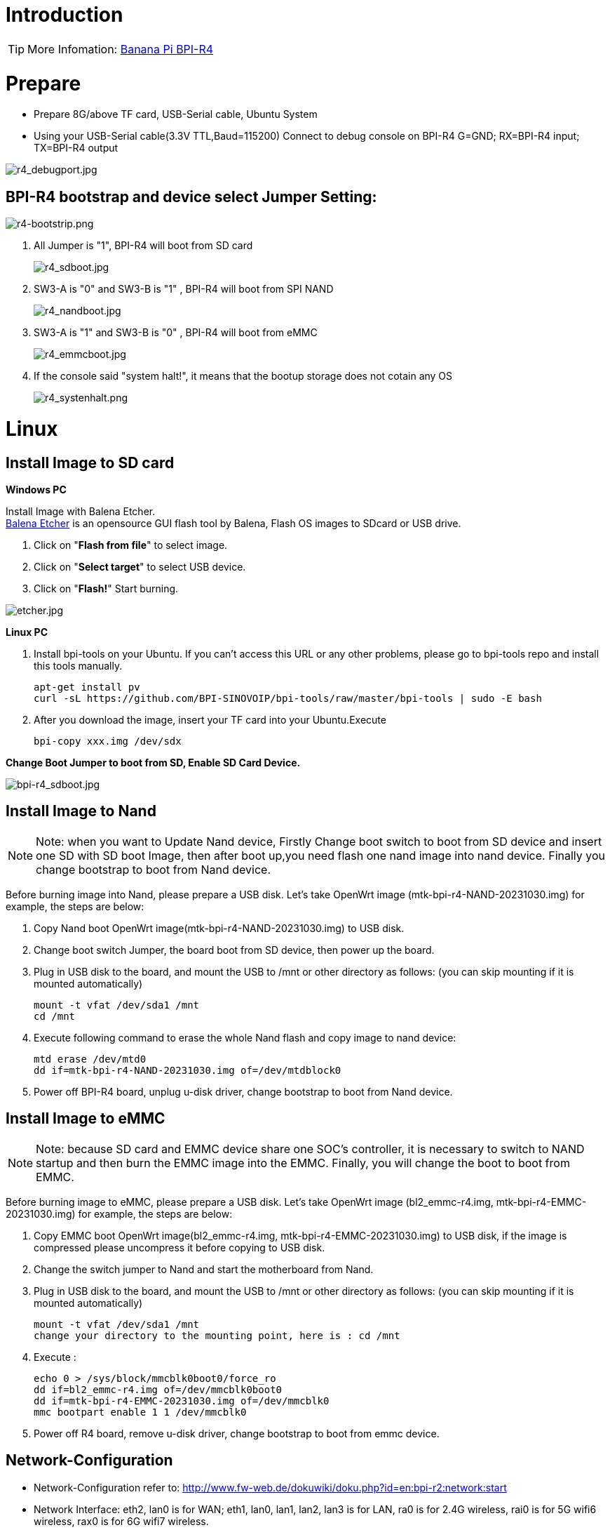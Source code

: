 = Introduction

TIP: More Infomation: link:/en/BPI-R4/BananaPi_BPI-R4[Banana Pi BPI-R4]

= Prepare

* Prepare 8G/above TF card, USB-Serial cable, Ubuntu System
* Using your USB-Serial cable(3.3V TTL,Baud=115200) Connect to debug console on BPI-R4
   G=GND;  RX=BPI-R4 input;  TX=BPI-R4 output

image::/picture/r4_debugport.jpg[r4_debugport.jpg]

== BPI-R4 bootstrap and device select Jumper Setting:
image::/picture/r4-bootstrip.png[r4-bootstrip.png]

. All Jumper is "1", BPI-R4 will boot from SD card 
+
image::/picture/r4_sdboot.jpg[r4_sdboot.jpg]

. SW3-A is "0" and SW3-B is "1" , BPI-R4 will boot from SPI NAND
+
image::/picture/r4_nandboot.jpg[r4_nandboot.jpg]

. SW3-A is "1" and SW3-B is "0" , BPI-R4 will boot from eMMC
+
image::/picture/r4_emmcboot.jpg[r4_emmcboot.jpg]

. If the console said "system halt!", it means that the bootup storage does not cotain any OS
+
image::/picture/r4_systenhalt.png[r4_systenhalt.png]

= Linux
== Install Image to SD card
**Windows PC**

Install Image with Balena Etcher. +
link:https://balena.io/etcher[Balena Etcher] is an opensource GUI flash tool by Balena, Flash OS images to SDcard or USB drive.

. Click on "**Flash from file**" to select image. 
. Click on "**Select target**" to select USB device. 
. Click on "**Flash!**" Start burning.

image::/picture/etcher.jpg[etcher.jpg]

**Linux PC**

. Install bpi-tools on your Ubuntu. If you can't access this URL or any other problems, please go to bpi-tools repo and install this tools manually.
+
```sh
apt-get install pv
curl -sL https://github.com/BPI-SINOVOIP/bpi-tools/raw/master/bpi-tools | sudo -E bash
```
. After you download the image, insert your TF card into your Ubuntu.Execute 
+
```sh
bpi-copy xxx.img /dev/sdx
```
 
**Change Boot Jumper to boot from SD, Enable SD Card Device.**

image::/picture/bpi-r4_sdboot.jpg[bpi-r4_sdboot.jpg]
== Install Image to Nand

NOTE: Note: when you want to Update Nand device, Firstly Change boot switch to boot from SD device and insert one SD with SD boot Image, then after boot up,you need flash one nand image into nand device. Finally you change bootstrap to boot from Nand device.

Before burning image into Nand, please prepare a USB disk. Let's take OpenWrt image (mtk-bpi-r4-NAND-20231030.img) for example, the steps are below:

. Copy Nand boot OpenWrt image(mtk-bpi-r4-NAND-20231030.img) to USB disk.
  
. Change boot switch Jumper, the board boot from SD device, then power up the board.
 
. Plug in USB disk to the board, and mount the USB to /mnt or other directory as follows: (you can skip mounting if it is mounted automatically)
+
```sh
mount -t vfat /dev/sda1 /mnt 
cd /mnt
```
. Execute following command to erase the whole Nand flash and copy image to nand device:
+
```sh
mtd erase /dev/mtd0
dd if=mtk-bpi-r4-NAND-20231030.img of=/dev/mtdblock0
```

. Power off BPI-R4 board, unplug u-disk driver, change bootstrap to boot from Nand device.

== Install Image to eMMC

NOTE: Note: because SD card and EMMC device share one SOC's controller, it is necessary to switch to NAND startup and then burn the EMMC image into the EMMC. Finally, you will change the boot to boot from EMMC.

Before burning image to eMMC, please prepare a USB disk. Let's take OpenWrt image (bl2_emmc-r4.img, mtk-bpi-r4-EMMC-20231030.img) for example, the steps are below:

. Copy EMMC boot OpenWrt image(bl2_emmc-r4.img, mtk-bpi-r4-EMMC-20231030.img) to USB disk, if the image is compressed please uncompress it before copying to USB disk.

. Change the switch jumper to Nand and start the motherboard from Nand.
 
. Plug in USB disk to the board, and mount the USB to /mnt or other directory as follows: (you can skip mounting if it is mounted automatically)
+
```sh
mount -t vfat /dev/sda1 /mnt 
change your directory to the mounting point, here is : cd /mnt
```

. Execute :
+
```sh
echo 0 > /sys/block/mmcblk0boot0/force_ro
dd if=bl2_emmc-r4.img of=/dev/mmcblk0boot0
dd if=mtk-bpi-r4-EMMC-20231030.img of=/dev/mmcblk0
mmc bootpart enable 1 1 /dev/mmcblk0
```
. Power off R4 board, remove u-disk driver, change bootstrap to boot from emmc device.

== Network-Configuration
- Network-Configuration refer to: http://www.fw-web.de/dokuwiki/doku.php?id=en:bpi-r2:network:start

- Network Interface: eth2, lan0 is for WAN; eth1, lan0, lan1, lan2, lan3 is for LAN, ra0 is for 2.4G wireless, rai0 is for 5G wifi6 wireless, rax0 is for 6G wifi7 wireless.

image::/picture/bpi-r4_network_interface.jpg[bpi-r4_network_interface.jpg]

```sh
root@OpenWrt:/# ifconfig

br-lan Link encap:Ethernet HWaddr EE:A1:57:81:CA:19

         inet addr:192.168.1.1  Bcast:192.168.1.255  Mask:255.255.255.0
         inet6 addr: fe80::eca1:57ff:fe81:ca19/64 Scope:Link
         inet6 addr: fd63:8bea:d5ce::1/60 Scope:Global
         UP BROADCAST RUNNING MULTICAST  MTU:1500  Metric:1
         RX packets:0 errors:0 dropped:0 overruns:0 frame:0
         TX packets:15 errors:0 dropped:0 overruns:0 carrier:0
         collisions:0 txqueuelen:1000
         RX bytes:0 (0.0 B)  TX bytes:2418 (2.3 KiB)
br-wan Link encap:Ethernet HWaddr EE:A1:57:81:CA:19

         inet6 addr: fe80::eca1:57ff:fe81:ca19/64 Scope:Link
         UP BROADCAST RUNNING MULTICAST  MTU:1500  Metric:1
         RX packets:0 errors:0 dropped:0 overruns:0 frame:0
         TX packets:34 errors:0 dropped:0 overruns:0 carrier:0
         collisions:0 txqueuelen:1000
         RX bytes:0 (0.0 B)  TX bytes:8538 (8.3 KiB)
eth0 Link encap:Ethernet HWaddr EE:A1:57:81:CA:19

         inet6 addr: fe80::eca1:57ff:fe81:ca19/64 Scope:Link
         UP BROADCAST RUNNING MULTICAST  MTU:1500  Metric:1
         RX packets:0 errors:0 dropped:0 overruns:0 frame:0
         TX packets:32 errors:0 dropped:0 overruns:0 carrier:0
         collisions:0 txqueuelen:1000
         RX bytes:0 (0.0 B)  TX bytes:4408 (4.3 KiB)
         Interrupt:124
eth1 Link encap:Ethernet HWaddr 4A:BB:84:B4:5D:3F

         UP BROADCAST RUNNING MULTICAST  MTU:1500  Metric:1
         RX packets:0 errors:0 dropped:0 overruns:0 frame:0
         TX packets:34 errors:0 dropped:0 overruns:0 carrier:0
         collisions:0 txqueuelen:1000
         RX bytes:0 (0.0 B)  TX bytes:8674 (8.4 KiB)
         Interrupt:124
eth2 Link encap:Ethernet HWaddr 22:02:CE:9C:92:BA

         UP BROADCAST RUNNING MULTICAST  MTU:1500  Metric:1
         RX packets:0 errors:0 dropped:0 overruns:0 frame:0
         TX packets:34 errors:0 dropped:0 overruns:0 carrier:0
         collisions:0 txqueuelen:1000
         RX bytes:0 (0.0 B)  TX bytes:8674 (8.4 KiB)
         Interrupt:124
lan0 Link encap:Ethernet HWaddr EE:A1:57:81:CA:19

         UP BROADCAST MULTICAST  MTU:1500  Metric:1
         RX packets:0 errors:0 dropped:0 overruns:0 frame:0
         TX packets:0 errors:0 dropped:0 overruns:0 carrier:0
         collisions:0 txqueuelen:1000
         RX bytes:0 (0.0 B)  TX bytes:0 (0.0 B)
lan1 Link encap:Ethernet HWaddr EE:A1:57:81:CA:19

         UP BROADCAST MULTICAST  MTU:1500  Metric:1
         RX packets:0 errors:0 dropped:0 overruns:0 frame:0
         TX packets:0 errors:0 dropped:0 overruns:0 carrier:0
         collisions:0 txqueuelen:1000
         RX bytes:0 (0.0 B)  TX bytes:0 (0.0 B)
lan2 Link encap:Ethernet HWaddr EE:A1:57:81:CA:19

         UP BROADCAST MULTICAST  MTU:1500  Metric:1
         RX packets:0 errors:0 dropped:0 overruns:0 frame:0
         TX packets:0 errors:0 dropped:0 overruns:0 carrier:0
         collisions:0 txqueuelen:1000
         RX bytes:0 (0.0 B)  TX bytes:0 (0.0 B)
lan3 Link encap:Ethernet HWaddr EE:A1:57:81:CA:19

         UP BROADCAST MULTICAST  MTU:1500  Metric:1
         RX packets:0 errors:0 dropped:0 overruns:0 frame:0
         TX packets:0 errors:0 dropped:0 overruns:0 carrier:0
         collisions:0 txqueuelen:1000
         RX bytes:0 (0.0 B)  TX bytes:0 (0.0 B)
lo Link encap:Local Loopback

         inet addr:127.0.0.1  Mask:255.0.0.0
         inet6 addr: ::1/128 Scope:Host
         UP LOOPBACK RUNNING  MTU:65536  Metric:1
         RX packets:56 errors:0 dropped:0 overruns:0 frame:0
         TX packets:56 errors:0 dropped:0 overruns:0 carrier:0
         collisions:0 txqueuelen:1000
         RX bytes:4368 (4.2 KiB)  TX bytes:4368 (4.2 KiB)
ra0 Link encap:Ethernet HWaddr 00:0C:43:26:60:88

         UP BROADCAST RUNNING MULTICAST  MTU:1500  Metric:1
         RX packets:0 errors:0 dropped:0 overruns:0 frame:0
         TX packets:0 errors:0 dropped:0 overruns:0 carrier:0
         collisions:0 txqueuelen:1000
         RX bytes:0 (0.0 B)  TX bytes:0 (0.0 B)
ra1 Link encap:Ethernet HWaddr 02:0C:43:36:60:88

         UP BROADCAST RUNNING MULTICAST  MTU:1500  Metric:1
         RX packets:0 errors:0 dropped:0 overruns:0 frame:0
         TX packets:0 errors:0 dropped:0 overruns:0 carrier:0
         collisions:0 txqueuelen:1000
         RX bytes:0 (0.0 B)  TX bytes:0 (0.0 B)
rai0 Link encap:Ethernet HWaddr 00:0C:43:2B:B1:F8

         UP BROADCAST RUNNING MULTICAST  MTU:1500  Metric:1
         RX packets:0 errors:0 dropped:0 overruns:0 frame:0
         TX packets:0 errors:0 dropped:0 overruns:0 carrier:0
         collisions:0 txqueuelen:1000
         RX bytes:0 (0.0 B)  TX bytes:0 (0.0 B)
rax0 Link encap:Ethernet HWaddr 0C:0C:43:26:60:D8

         UP BROADCAST RUNNING MULTICAST  MTU:1500  Metric:1
         RX packets:0 errors:0 dropped:0 overruns:0 frame:0
         TX packets:0 errors:0 dropped:0 overruns:0 carrier:0
         collisions:0 txqueuelen:1000
         RX bytes:0 (0.0 B)  TX bytes:0 (0.0 B)
root@OpenWrt:/# brctl show br-wan

bridge name bridge id STP enabled interfaces br-wan 7fff.eea15781ca19 no lan0, eth2

root@OpenWrt:/# brctl show br-lan

bridge name bridge id STP enabled interfaces br-lan 7fff.eea15781ca19 no apclii0 apclix0 apcli0 ra1 rai0 rax0 lan2 eth1 ra0 lan3 lan1

root@OpenWrt:/#
```

= Accessories
== 10G SFP Module
The SFP serdes speed of BPI-R4 is fixed at 10Gbps, so only SFP that support this can be used！

Usually the PIN6 of 10G SFP+ module is GND. After inserting the module, SFP_MOD_DEF0 will be pulled low, thereby turning on the SFP power supply.

Therefore, if this PIN of the module is not GND, 3.3V_SFP power will not be supplied!

image::/picture/r4_sfp_power.png[r4_sfp_power.png]
=== 10G SFP+ Copper Module
The temperature of this module is very high when used for a long time, It can reach 90℃ without a heat sink or cooling fan. Be careful to prevent burns!

image::/picture/sfp-10g-t-aqr.png[sfp-10g-t-aqr.png]
image::/picture/bpi-r4_sfp-10g-t(aqr113c)_1.png[bpi-r4_sfp-10g-t(aqr113c)_1.png]
image::/picture/bpi-r4_sfp-10g-t(aqr113c)_2.png[bpi-r4_sfp-10g-t(aqr113c)_2.png]

WARNING: Note:Do not pull out this module once it is inserted, otherwise it will cause BPI-R4 to reboot.This phenomenon does not exist with other modules.

image::/picture/bpi-r4_sfp-10g-t(aqr113c)-pull_out_reboot_1.png[bpi-r4_sfp-10g-t(aqr113c)-pull_out_reboot_1.png]
image::/picture/bpi-r4_sfp-10g-t(aqr113c)-pull_out_reboot_2.png[bpi-r4_sfp-10g-t(aqr113c)-pull_out_reboot_2.png]

=== 10G SFP+ Fibre Module
image::/picture/sfp-10g-bx20.jpg[sfp-10g-bx20.jpg]
image::/picture/bpi-r4_sfp-10g-bx20_1.png[bpi-r4_sfp-10g-bx20_1.png]
image::/picture/bpi-r4_sfp-10g-bx20_2.png[bpi-r4_sfp-10g-bx20_2.png]

== 4G/5G Module
BPI-R4 supports 4G LTE EC25. Quectel RM500U-CN & RM520N-GL 5G Modules.

If you want to use 5G on BPI-R4:

. Insert 5G dongle into USB3.0.
. Connect RG200U-CN to mini PCIe, connect SoC through USB2.0(speed limited).
. Make an RG200U-CN LGA adapter board and insert it into M.2 KEY M.

TIP: Note: The availability of 4G/5G depends on the local carrier frequency band.

== NVMe SSD
Please insert one M2.KeyM SSD into M2.KeyM slot.

image::/picture/bpi-r4-m2_keym-ssd_connnect.jpg[bpi-r4-m2_keym-ssd_connnect.jpg]
image::/picture/bpi-r4-m2_keym-ssd_linux.png[bpi-r4-m2_keym-ssd_linux.png]
== Asia mPCIe WiFi6/WiFi6E
